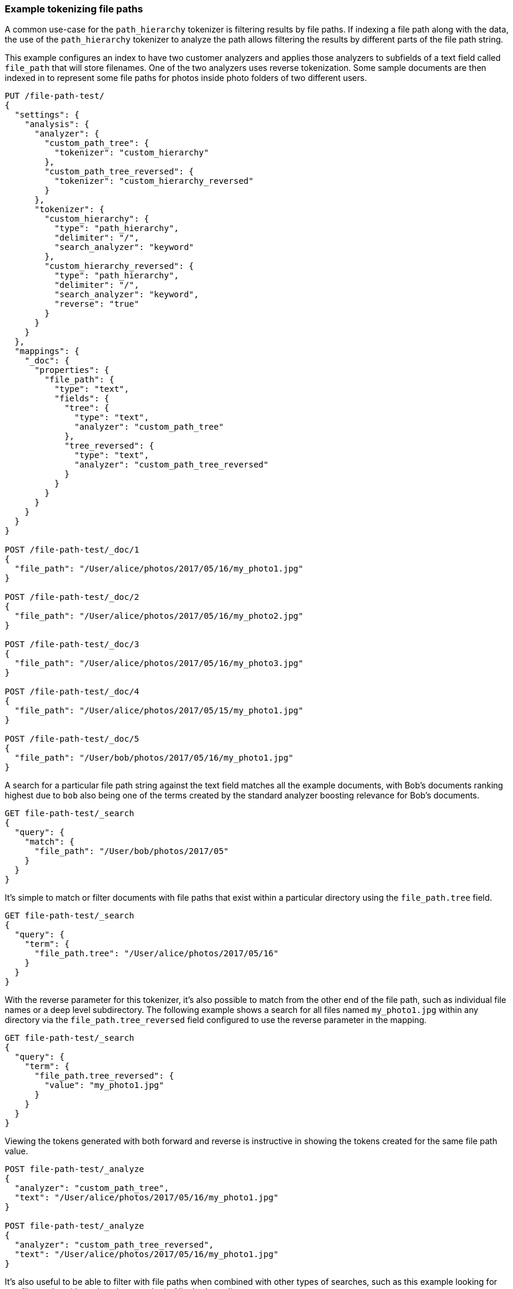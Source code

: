 [[analysis-pathhierarchy-tokenizer-examples]]
=== Example tokenizing file paths

A common use-case for the `path_hierarchy` tokenizer is filtering results by 
file paths. If indexing a file path along with the data, the use of the 
`path_hierarchy` tokenizer to analyze the path allows filtering the results 
by different parts of the file path string.


This example configures an index to have two customer analyzers and applies
those analyzers to subfields of a text field called `file_path` that will 
store filenames. One of the two analyzers uses reverse tokenization.
Some sample documents are then indexed in to represent some file paths
for photos inside photo folders of two different users.


[source,js]
--------------------------------------------------
PUT /file-path-test/
{
  "settings": {
    "analysis": {
      "analyzer": {
        "custom_path_tree": {
          "tokenizer": "custom_hierarchy"
        },
        "custom_path_tree_reversed": {
          "tokenizer": "custom_hierarchy_reversed"
        }
      },
      "tokenizer": {
        "custom_hierarchy": {
          "type": "path_hierarchy",
          "delimiter": "/",
          "search_analyzer": "keyword"
        },
        "custom_hierarchy_reversed": {
          "type": "path_hierarchy",
          "delimiter": "/",
          "search_analyzer": "keyword",
          "reverse": "true"
        }
      }
    }
  },
  "mappings": {
    "_doc": {
      "properties": {
        "file_path": {
          "type": "text",
          "fields": {
            "tree": {
              "type": "text",
              "analyzer": "custom_path_tree"
            },
            "tree_reversed": {
              "type": "text",
              "analyzer": "custom_path_tree_reversed"
            }
          }
        }
      }
    }
  }
}

POST /file-path-test/_doc/1
{
  "file_path": "/User/alice/photos/2017/05/16/my_photo1.jpg"
}

POST /file-path-test/_doc/2
{
  "file_path": "/User/alice/photos/2017/05/16/my_photo2.jpg"
}

POST /file-path-test/_doc/3
{
  "file_path": "/User/alice/photos/2017/05/16/my_photo3.jpg"
}

POST /file-path-test/_doc/4
{
  "file_path": "/User/alice/photos/2017/05/15/my_photo1.jpg"
}

POST /file-path-test/_doc/5
{
  "file_path": "/User/bob/photos/2017/05/16/my_photo1.jpg"
}
--------------------------------------------------
// CONSOLE
// TESTSETUP


A search for a particular file path string against the text field matches all 
the example documents, with Bob's documents ranking highest due to `bob` also 
being one of the terms created by the standard analyzer boosting relevance for
Bob's documents.

[source,js]
--------------------------------------------------
GET file-path-test/_search
{
  "query": {
    "match": {
      "file_path": "/User/bob/photos/2017/05"
    }
  }
}
--------------------------------------------------
// CONSOLE


It's simple to match or filter documents with file paths that exist within a
particular directory using the `file_path.tree` field.

[source,js]
--------------------------------------------------
GET file-path-test/_search
{
  "query": {
    "term": {
      "file_path.tree": "/User/alice/photos/2017/05/16"
    }
  }
}
--------------------------------------------------
// CONSOLE

With the reverse parameter for this tokenizer, it's also possible to match
from the other end of the file path, such as individual file names or a deep
level subdirectory. The following example shows a search for all files named
`my_photo1.jpg` within any directory via the `file_path.tree_reversed` field 
configured to use the reverse parameter in the mapping.


[source,js]
--------------------------------------------------
GET file-path-test/_search
{
  "query": {
    "term": {
      "file_path.tree_reversed": {
        "value": "my_photo1.jpg"
      }
    }
  }
}
--------------------------------------------------
// CONSOLE


Viewing the tokens generated with both forward and reverse is instructive
in showing the tokens created for the same file path value.


[source,js]
--------------------------------------------------
POST file-path-test/_analyze
{
  "analyzer": "custom_path_tree",
  "text": "/User/alice/photos/2017/05/16/my_photo1.jpg"
}

POST file-path-test/_analyze
{
  "analyzer": "custom_path_tree_reversed",
  "text": "/User/alice/photos/2017/05/16/my_photo1.jpg"
}
--------------------------------------------------
// CONSOLE


It's also useful to be able to filter with file paths when combined with other
types of searches, such as this example looking for any files paths with `16` 
that also must be in Alice's photo directoryy.

[source,js]
--------------------------------------------------
GET file-path-test/_search
{
  "query": {
    "bool" : {
      "must" : {
        "match" : { "file_path" : "16" }
      },
      "filter": {
        "term" : { "file_path.tree" : "/User/alice" }
      }
    }
  }
}
--------------------------------------------------
// CONSOLE
